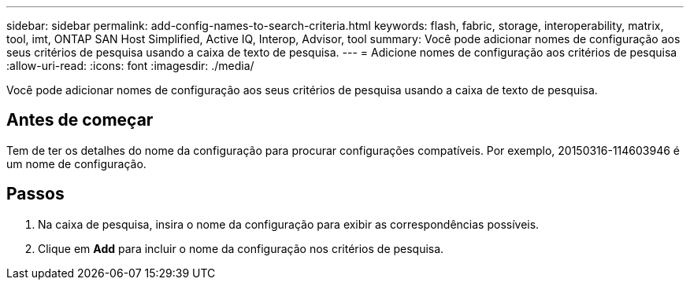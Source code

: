 ---
sidebar: sidebar 
permalink: add-config-names-to-search-criteria.html 
keywords: flash, fabric, storage, interoperability, matrix, tool, imt, ONTAP SAN Host Simplified, Active IQ, Interop, Advisor, tool 
summary: Você pode adicionar nomes de configuração aos seus critérios de pesquisa usando a caixa de texto de pesquisa. 
---
= Adicione nomes de configuração aos critérios de pesquisa
:allow-uri-read: 
:icons: font
:imagesdir: ./media/


[role="lead"]
Você pode adicionar nomes de configuração aos seus critérios de pesquisa usando a caixa de texto de pesquisa.



== Antes de começar

Tem de ter os detalhes do nome da configuração para procurar configurações compatíveis. Por exemplo, 20150316-114603946 é um nome de configuração.



== Passos

. Na caixa de pesquisa, insira o nome da configuração para exibir as correspondências possíveis.
. Clique em *Add* para incluir o nome da configuração nos critérios de pesquisa.

